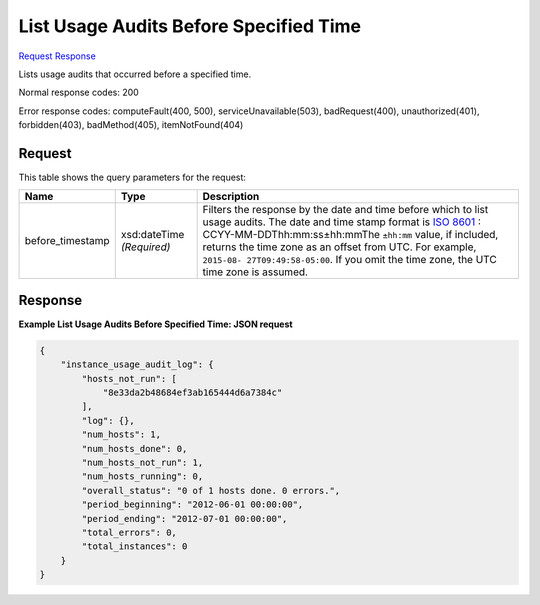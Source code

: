 
List Usage Audits Before Specified Time
=======================================

`Request <GET_list_usage_audits_before_specified_time_v2.1_tenant_id_os-instance_usage_audit_log_before_timestamp_.rst#request>`__
`Response <GET_list_usage_audits_before_specified_time_v2.1_tenant_id_os-instance_usage_audit_log_before_timestamp_.rst#response>`__

.. rest_method:: GET /v2.1/{tenant_id}/os-instance_usage_audit_log/{before_timestamp}

Lists usage audits that occurred before a specified time.



Normal response codes: 200

Error response codes: computeFault(400, 500), serviceUnavailable(503), badRequest(400),
unauthorized(401), forbidden(403), badMethod(405), itemNotFound(404)

Request
^^^^^^^

.. rest_parameters:: parameters.yaml

	- tenant_id: tenant_id


This table shows the query parameters for the request:

+-----------------+--------------+---------------------------------------------+
|Name             |Type          |Description                                  |
+=================+==============+=============================================+
|before_timestamp |xsd:dateTime  |Filters the response by the date and time    |
|                 |*(Required)*  |before which to list usage audits. The date  |
|                 |              |and time stamp format is `ISO 8601           |
|                 |              |<https://en.wikipedia.org/wiki/ISO_8601>`__  |
|                 |              |: CCYY-MM-DDThh:mm:ss±hh:mmThe ``±hh:mm``    |
|                 |              |value, if included, returns the time zone as |
|                 |              |an offset from UTC. For example, ``2015-08-  |
|                 |              |27T09:49:58-05:00``. If you omit the time    |
|                 |              |zone, the UTC time zone is assumed.          |
+-----------------+--------------+---------------------------------------------+







Response
^^^^^^^^





**Example List Usage Audits Before Specified Time: JSON request**


.. code::

    {
        "instance_usage_audit_log": {
            "hosts_not_run": [
                "8e33da2b48684ef3ab165444d6a7384c"
            ],
            "log": {},
            "num_hosts": 1,
            "num_hosts_done": 0,
            "num_hosts_not_run": 1,
            "num_hosts_running": 0,
            "overall_status": "0 of 1 hosts done. 0 errors.",
            "period_beginning": "2012-06-01 00:00:00",
            "period_ending": "2012-07-01 00:00:00",
            "total_errors": 0,
            "total_instances": 0
        }
    }
    


